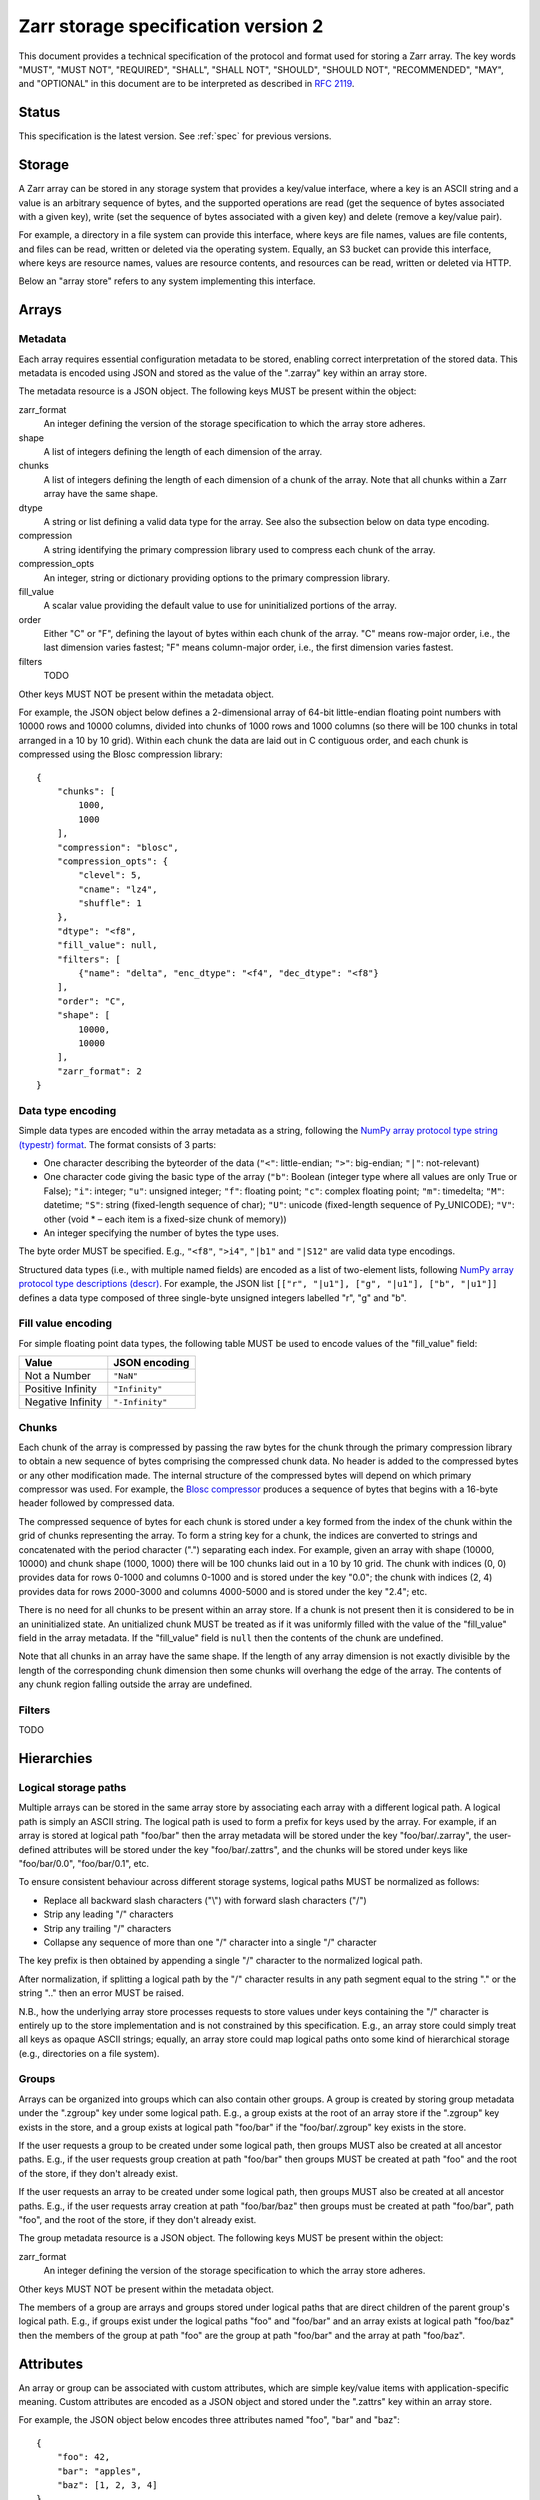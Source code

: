 .. _spec_v2:

Zarr storage specification version 2
====================================

This document provides a technical specification of the protocol and format 
used for storing a Zarr array. The key words "MUST", "MUST NOT", "REQUIRED", 
"SHALL", "SHALL NOT", "SHOULD", "SHOULD NOT", "RECOMMENDED", "MAY", and 
"OPTIONAL" in this document are to be interpreted as described in `RFC 2119 
<https://www.ietf.org/rfc/rfc2119.txt>`_.

Status
------

This specification is the latest version. See :ref:`spec` for previous 
versions.

Storage
-------

A Zarr array can be stored in any storage system that provides a key/value 
interface, where a key is an ASCII string and a value is an arbitrary sequence 
of bytes, and the supported operations are read (get the sequence of bytes 
associated with a given key), write (set the sequence of bytes associated with 
a given key) and delete (remove a key/value pair).

For example, a directory in a file system can provide this interface, where 
keys are file names, values are file contents, and files can be read, written 
or deleted via the operating system. Equally, an S3 bucket can provide this 
interface, where keys are resource names, values are resource contents, and 
resources can be read, written or deleted via HTTP.

Below an "array store" refers to any system implementing this interface.

Arrays
------

Metadata
~~~~~~~~

Each array requires essential configuration metadata to be stored, enabling 
correct interpretation of the stored data. This metadata is encoded using JSON 
and stored as the value of the ".zarray" key within an array store.

The metadata resource is a JSON object. The following keys MUST be present 
within the object:

zarr_format
    An integer defining the version of the storage specification to which the
    array store adheres.
shape
    A list of integers defining the length of each dimension of the array.
chunks
    A list of integers defining the length of each dimension of a chunk of the
    array. Note that all chunks within a Zarr array have the same shape.
dtype
    A string or list defining a valid data type for the array. See also
    the subsection below on data type encoding.
compression
    A string identifying the primary compression library used to compress
    each chunk of the array.
compression_opts
    An integer, string or dictionary providing options to the primary
    compression library.
fill_value
    A scalar value providing the default value to use for uninitialized
    portions of the array.
order
    Either "C" or "F", defining the layout of bytes within each chunk of the
    array. "C" means row-major order, i.e., the last dimension varies fastest;
    "F" means column-major order, i.e., the first dimension varies fastest.
filters
    TODO

Other keys MUST NOT be present within the metadata object.

For example, the JSON object below defines a 2-dimensional array of 64-bit 
little-endian floating point numbers with 10000 rows and 10000 columns, divided 
into chunks of 1000 rows and 1000 columns (so there will be 100 chunks in total 
arranged in a 10 by 10 grid). Within each chunk the data are laid out in C 
contiguous order, and each chunk is compressed using the Blosc compression 
library::

    {
        "chunks": [
            1000,
            1000
        ],
        "compression": "blosc",
        "compression_opts": {
            "clevel": 5,
            "cname": "lz4",
            "shuffle": 1
        },
        "dtype": "<f8",
        "fill_value": null,
        "filters": [
            {"name": "delta", "enc_dtype": "<f4", "dec_dtype": "<f8"}
        ],
        "order": "C",
        "shape": [
            10000,
            10000
        ],
        "zarr_format": 2
    }

Data type encoding
~~~~~~~~~~~~~~~~~~

Simple data types are encoded within the array metadata as a string,
following the `NumPy array protocol type string (typestr) format 
<http://docs.scipy.org/doc/numpy/reference/arrays.interface.html>`_. The format 
consists of 3 parts:

* One character describing the byteorder of the data (``"<"``: little-endian;
  ``">"``: big-endian; ``"|"``: not-relevant)
* One character code giving the basic type of the array (``"b"``: Boolean (integer
  type where all values are only True or False); ``"i"``: integer; ``"u"``: unsigned
  integer; ``"f"``: floating point; ``"c"``: complex floating point; ``"m"``: timedelta;
  ``"M"``: datetime; ``"S"``: string (fixed-length sequence of char); ``"U"``: unicode
  (fixed-length sequence of Py_UNICODE); ``"V"``: other (void * – each item is a
  fixed-size chunk of memory))
* An integer specifying the number of bytes the type uses.

The byte order MUST be specified. E.g., ``"<f8"``, ``">i4"``, ``"|b1"`` and
``"|S12"`` are valid data type encodings.

Structured data types (i.e., with multiple named fields) are encoded as a list
of two-element lists, following `NumPy array protocol type descriptions (descr) 
<http://docs.scipy.org/doc/numpy/reference/arrays.interface.html#>`_. For 
example, the JSON list ``[["r", "|u1"], ["g", "|u1"], ["b", "|u1"]]`` defines a 
data type composed of three single-byte unsigned integers labelled "r", "g" and
"b".

Fill value encoding
~~~~~~~~~~~~~~~~~~~

For simple floating point data types, the following table MUST be used to
encode values of the "fill_value" field:

=================  ===============
Value              JSON encoding
=================  ===============
Not a Number       ``"NaN"``
Positive Infinity  ``"Infinity"``
Negative Infinity  ``"-Infinity"``
=================  ===============


Chunks
~~~~~~

Each chunk of the array is compressed by passing the raw bytes for the chunk 
through the primary compression library to obtain a new sequence of bytes 
comprising the compressed chunk data. No header is added to the compressed 
bytes or any other modification made. The internal structure of the compressed 
bytes will depend on which primary compressor was used. For example, the `Blosc 
compressor <https://github.com/Blosc/c-blosc/blob/master/README_HEADER.rst>`_ 
produces a sequence of bytes that begins with a 16-byte header followed by 
compressed data.

The compressed sequence of bytes for each chunk is stored under a key formed 
from the index of the chunk within the grid of chunks representing the array. 
To form a string key for a chunk, the indices are converted to strings and 
concatenated with the period character (".") separating each index. For
example, given an array with shape (10000, 10000) and chunk shape (1000, 1000) 
there will be 100 chunks laid out in a 10 by 10 grid. The chunk with indices 
(0, 0) provides data for rows 0-1000 and columns 0-1000 and is stored under the 
key "0.0"; the chunk with indices (2, 4) provides data for rows 2000-3000 and
columns 4000-5000 and is stored under the key "2.4"; etc.

There is no need for all chunks to be present within an array store. If a chunk 
is not present then it is considered to be in an uninitialized state.  An 
unitialized chunk MUST be treated as if it was uniformly filled with the value 
of the "fill_value" field in the array metadata. If the "fill_value" field is
``null`` then the contents of the chunk are undefined.

Note that all chunks in an array have the same shape. If the length of any 
array dimension is not exactly divisible by the length of the corresponding 
chunk dimension then some chunks will overhang the edge of the array. The 
contents of any chunk region falling outside the array are undefined.

Filters
~~~~~~~

TODO

Hierarchies
-----------

Logical storage paths
~~~~~~~~~~~~~~~~~~~~~

Multiple arrays can be stored in the same array store by associating each array 
with a different logical path. A logical path is simply an ASCII string. The 
logical path is used to form a prefix for keys used by the array. For example, 
if an array is stored at logical path "foo/bar" then the array metadata will be
stored under the key "foo/bar/.zarray", the user-defined attributes will be
stored under the key "foo/bar/.zattrs", and the chunks will be stored under
keys like "foo/bar/0.0", "foo/bar/0.1", etc.

To ensure consistent behaviour across different storage systems, logical paths 
MUST be normalized as follows:

* Replace all backward slash characters ("\\") with forward slash characters
  ("/")
* Strip any leading "/" characters
* Strip any trailing "/" characters
* Collapse any sequence of more than one "/" character into a single "/"
  character

The key prefix is then obtained by appending a single "/" character to the
normalized logical path.

After normalization, if splitting a logical path by the "/" character results
in any path segment equal to the string "." or the string ".." then an error
MUST be raised.

N.B., how the underlying array store processes requests to store values under 
keys containing the "/" character is entirely up to the store implementation
and is not constrained by this specification. E.g., an array store could simply 
treat all keys as opaque ASCII strings; equally, an array store could map 
logical paths onto some kind of hierarchical storage (e.g., directories on a 
file system).

Groups
~~~~~~

Arrays can be organized into groups which can also contain other groups. A
group is created by storing group metadata under the ".zgroup" key under some
logical path. E.g., a group exists at the root of an array store if the 
".zgroup" key exists in the store, and a group exists at logical path "foo/bar"
if the "foo/bar/.zgroup" key exists in the store.

If the user requests a group to be created under some logical path, then groups 
MUST also be created at all ancestor paths. E.g., if the user requests group 
creation at path "foo/bar" then groups MUST be created at path "foo" and the
root of the store, if they don't already exist.

If the user requests an array to be created under some logical path, then
groups MUST also be created at all ancestor paths. E.g., if the user requests
array creation at path "foo/bar/baz" then groups must be created at path
"foo/bar", path "foo", and the root of the store, if they don't already exist.

The group metadata resource is a JSON object. The following keys MUST be present
within the object:

zarr_format
    An integer defining the version of the storage specification to which the
    array store adheres.

Other keys MUST NOT be present within the metadata object.

The members of a group are arrays and groups stored under logical paths that 
are direct children of the parent group's logical path. E.g., if groups exist
under the logical paths "foo" and "foo/bar" and an array exists at logical path
"foo/baz" then the members of the group at path "foo" are the group at path
"foo/bar" and the array at path "foo/baz".

Attributes
----------

An array or group can be associated with custom attributes, which are simple 
key/value items with application-specific meaning. Custom attributes are 
encoded as a JSON object and stored under the ".zattrs" key within an array
store.

For example, the JSON object below encodes three attributes named
"foo", "bar" and "baz"::

    {
        "foo": 42,
        "bar": "apples",
        "baz": [1, 2, 3, 4]
    }

Examples
--------

Storing a single array
~~~~~~~~~~~~~~~~~~~~~~

Below is an example of storing a Zarr array, using a directory on the
local file system as storage.

Create an array::

    >>> import zarr
    >>> store = zarr.DirectoryStore('example')
    >>> a = zarr.create(shape=(20, 20), chunks=(10, 10), dtype='i4',
    ...                 fill_value=42, compression='zlib', compression_opts=1,
    ...                 store=store, overwrite=True)

No chunks are initialized yet, so only the ".zarray" and ".zattrs" keys
have been set in the store::

    >>> import os
    >>> sorted(os.listdir('example'))
    ['.zarray', '.zattrs']

Inspect the array metadata::

    >>> print(open('example/.zarray').read())
    {
        "chunks": [
            10,
            10
        ],
        "compression": "zlib",
        "compression_opts": 1,
        "dtype": "<i4",
        "fill_value": 42,
        "filters": null,
        "order": "C",
        "shape": [
            20,
            20
        ],
        "zarr_format": 2
    }

Inspect the array attributes::

    >>> print(open('example/.zattrs').read())
    {}

Chunks are initialized on demand. E.g., set some data::

    >>> a[0:10, 0:10] = 1
    >>> sorted(os.listdir('example'))
    ['.zarray', '.zattrs', '0.0']

Set some more data::

    >>> a[0:10, 10:20] = 2
    >>> a[10:20, :] = 3
    >>> sorted(os.listdir('example'))
    ['.zarray', '.zattrs', '0.0', '0.1', '1.0', '1.1']

Manually decompress a single chunk for illustration::

    >>> import zlib
    >>> buf = zlib.decompress(open('example/0.0', 'rb').read())
    >>> import numpy as np
    >>> chunk = np.frombuffer(buf, dtype='<i4')
    >>> chunk
    array([1, 1, 1, 1, 1, 1, 1, 1, 1, 1, 1, 1, 1, 1, 1, 1, 1, 1, 1, 1, 1, 1, 1,
           1, 1, 1, 1, 1, 1, 1, 1, 1, 1, 1, 1, 1, 1, 1, 1, 1, 1, 1, 1, 1, 1, 1,
           1, 1, 1, 1, 1, 1, 1, 1, 1, 1, 1, 1, 1, 1, 1, 1, 1, 1, 1, 1, 1, 1, 1,
           1, 1, 1, 1, 1, 1, 1, 1, 1, 1, 1, 1, 1, 1, 1, 1, 1, 1, 1, 1, 1, 1, 1,
           1, 1, 1, 1, 1, 1, 1, 1], dtype=int32)

Modify the array attributes::

    >>> a.attrs['foo'] = 42
    >>> a.attrs['bar'] = 'apples'
    >>> a.attrs['baz'] = [1, 2, 3, 4]
    >>> print(open('example/.zattrs').read())
    {
        "bar": "apples",
        "baz": [
            1,
            2,
            3,
            4
        ],
        "foo": 42
    }

Storing multiple arrays in a hierarchy
~~~~~~~~~~~~~~~~~~~~~~~~~~~~~~~~~~~~~~

Below is an example of storing multiple Zarr arrays organized into a group 
hierarchy, using a directory on the local file system as storage. This storage
implementation maps logical paths onto directory paths on the file system,
however this is an implementation choice and is not required.

Setup the store::

    >>> import zarr
    >>> store = zarr.DirectoryStore('example_hierarchy')

Create the root group::

    >>> root_grp = zarr.group(store, overwrite=True)

The metadata resource for the root group has been created, as well as a custom
attributes resource::

    >>> import os
    >>> sorted(os.listdir('example_hierarchy'))
    ['.zattrs', '.zgroup']

Inspect the group metadata::

    >>> print(open('example_hierarchy/.zgroup').read())
    {
        "zarr_format": 2
    }

Inspect the group attributes::

    >>> print(open('example_hierarchy/.zattrs').read())
    {}

Create a sub-group::

    >>> sub_grp = root_grp.create_group('foo')

What has been stored::

    >>> sorted(os.listdir('example_hierarchy'))
    ['.zattrs', '.zgroup', 'foo']
    >>> sorted(os.listdir('example_hierarchy/foo'))
    ['.zattrs', '.zgroup']

Create an array within the sub-group::

    >>> a = sub_grp.create_dataset('bar', shape=(20, 20), chunks=(10, 10))
    >>> a[:] = 42

What has been stored::

    >>> sorted(os.listdir('example_hierarchy'))
    ['.zattrs', '.zgroup', 'foo']
    >>> sorted(os.listdir('example_hierarchy/foo'))
    ['.zattrs', '.zgroup', 'bar']
    >>> sorted(os.listdir('example_hierarchy/foo/bar'))
    ['.zarray', '.zattrs', '0.0', '0.1', '1.0', '1.1']

Here is the same example using a Zip file as storage::

    >>> store = zarr.ZipStore('example_hierarchy.zip', mode='w')
    >>> root_grp = zarr.group(store)
    >>> sub_grp = root_grp.create_group('foo')
    >>> a = sub_grp.create_dataset('bar', shape=(20, 20), chunks=(10, 10))
    >>> a[:] = 42

What has been stored::

    >>> import zipfile
    >>> zf = zipfile.ZipFile('example_hierarchy.zip', mode='r')
    >>> for name in sorted(zf.namelist()):
    ...     print(name)
    .zattrs
    .zgroup
    foo/.zattrs
    foo/.zgroup
    foo/bar/.zarray
    foo/bar/.zattrs
    foo/bar/0.0
    foo/bar/0.1
    foo/bar/1.0
    foo/bar/1.1

Changes
-------

Changes in version 2
~~~~~~~~~~~~~~~~~~~~

* Added support for storing multiple arrays in the same store and organising
  arrays into hierarchies using groups.
* Array metadata is now stored under the ".zarray" key instead of the "meta"
  key
* Custom attributes are now stored under the ".zattrs" key instead of the
  "attrs" key
* TODO filters
